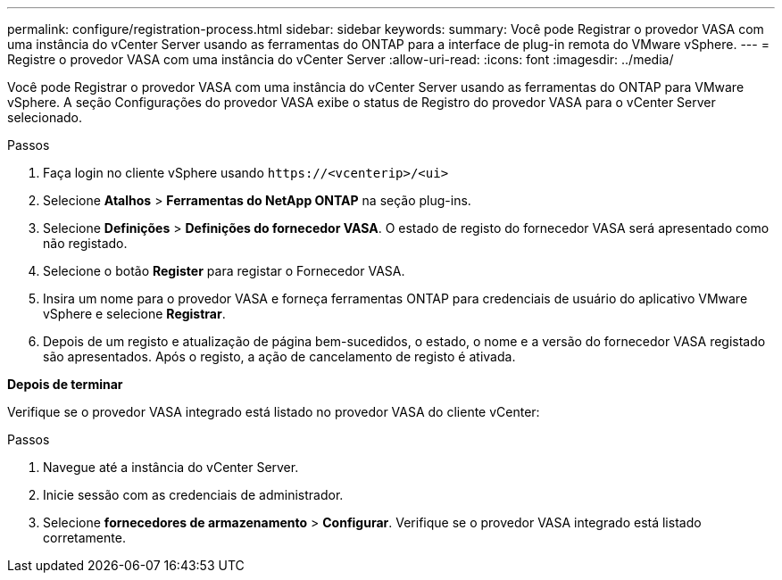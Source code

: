 ---
permalink: configure/registration-process.html 
sidebar: sidebar 
keywords:  
summary: Você pode Registrar o provedor VASA com uma instância do vCenter Server usando as ferramentas do ONTAP para a interface de plug-in remota do VMware vSphere. 
---
= Registre o provedor VASA com uma instância do vCenter Server
:allow-uri-read: 
:icons: font
:imagesdir: ../media/


[role="lead"]
Você pode Registrar o provedor VASA com uma instância do vCenter Server usando as ferramentas do ONTAP para VMware vSphere. A seção Configurações do provedor VASA exibe o status de Registro do provedor VASA para o vCenter Server selecionado.

.Passos
. Faça login no cliente vSphere usando `\https://<vcenterip>/<ui>`
. Selecione *Atalhos* > *Ferramentas do NetApp ONTAP* na seção plug-ins.
. Selecione *Definições* > *Definições do fornecedor VASA*. O estado de registo do fornecedor VASA será apresentado como não registado.
. Selecione o botão *Register* para registar o Fornecedor VASA.
. Insira um nome para o provedor VASA e forneça ferramentas ONTAP para credenciais de usuário do aplicativo VMware vSphere e selecione *Registrar*.
. Depois de um registo e atualização de página bem-sucedidos, o estado, o nome e a versão do fornecedor VASA registado são apresentados. Após o registo, a ação de cancelamento de registo é ativada.


*Depois de terminar*

Verifique se o provedor VASA integrado está listado no provedor VASA do cliente vCenter:

.Passos
. Navegue até a instância do vCenter Server.
. Inicie sessão com as credenciais de administrador.
. Selecione *fornecedores de armazenamento* > *Configurar*. Verifique se o provedor VASA integrado está listado corretamente.

